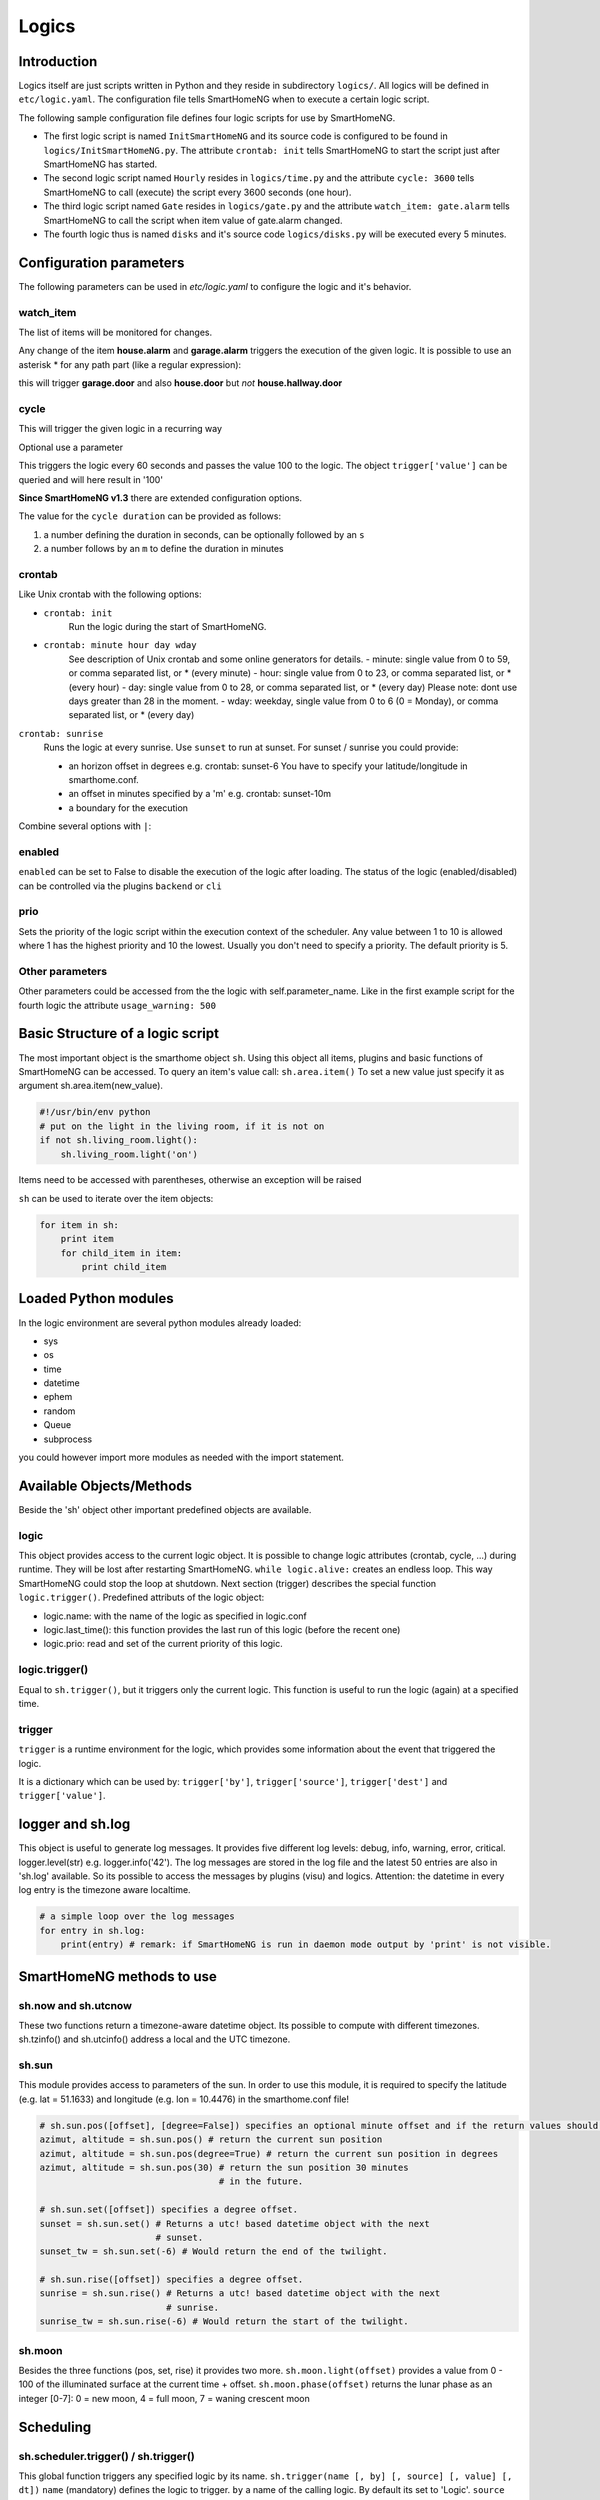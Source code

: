 Logics
======


Introduction
------------

Logics itself are just scripts written in Python and they reside in subdirectory ``logics/``.
All logics will be defined in ``etc/logic.yaml``.
The configuration file tells SmartHomeNG when to execute a certain logic script.

The following sample configuration file defines four logic scripts for use by SmartHomeNG.

* The first logic script is named ``InitSmartHomeNG`` and its source code
  is configured to be found in ``logics/InitSmartHomeNG.py``.
  The attribute ``crontab: init`` tells SmartHomeNG to start the script just after
  SmartHomeNG has started.
* The second logic script named ``Hourly`` resides in ``logics/time.py``
  and the attribute ``cycle: 3600`` tells SmartHomeNG to call (execute) the script every 3600 seconds (one hour).
* The third logic script named ``Gate`` resides in ``logics/gate.py`` and the attribute
  ``watch_item: gate.alarm`` tells SmartHomeNG to call the script when item
  value of gate.alarm changed.
* The fourth logic thus is named ``disks`` and it's source code ``logics/disks.py``
  will be executed every 5 minutes.

.. code-block:: yaml
   :caption:  etc/logic.yaml

   InitSmarthomeNG:
       filename: InitSmartHomeNG.py
       crontab: init

   Hourly:
       filename: time.py
       cycle: 3600

   Gate:
       filename: gate.py
       watch_item: gate.alarm    # monitor for changes

   disks:
       filename: disks.py
       # 'crontab: run at start and every 5 minutes'
       crontab:
         - init
         - '0,5,10,15,20,25,30,35,40,45,50,55 * * *'
       usage_warning: 500

Configuration parameters
------------------------

The following parameters can be used in `etc/logic.yaml` to configure the logic and it's behavior.

watch_item
~~~~~~~~~~

The list of items will be monitored for changes.

.. code-block:: yaml
   :caption:  etc/logic.yaml

   logicnamehere:
      watch_item:
       - house.alarm
       - garage.alarm


Any change of the item **house.alarm** and **garage.alarm** triggers the execution of the given logic.
It is possible to use an asterisk * for any path part (like a regular expression):

.. code-block:: yaml
   :caption:  Configuration in YAML syntax

   watch_item: '*.door'

this will trigger **garage.door** and also **house.door** but *not* **house.hallway.door**

cycle
~~~~~

This will trigger the given logic in a recurring way

.. code-block:: yaml
   :caption:  Configuration in YAML syntax

   cycle: 60


Optional use a parameter

.. code-block:: yaml
   :caption:  Configuration in YAML syntax

   cycle: 60 = 100


This triggers the logic every 60 seconds and passes the value 100 to the logic.
The object ``trigger['value']`` can be queried and will here result in '100'

**Since SmartHomeNG v1.3** there are extended configuration options.

The value for the ``cycle duration`` can be provided as follows:

1. a number defining the duration in seconds, can be optionally followed by an ``s``
2. a number follows by an ``m`` to define the duration in minutes

crontab
~~~~~~~

Like Unix crontab with the following options:

* ``crontab: init``
   Run the logic during the start of SmartHomeNG.

* ``crontab: minute hour day wday``
   See description of Unix crontab and some online generators for details.
   -  minute: single value from 0 to 59, or comma separated list, or * (every minute)
   -  hour: single value from 0 to 23, or comma separated list, or * (every hour)
   -  day: single value from 0 to 28, or comma separated list, or * (every day)
   Please note: dont use days greater than 28 in the moment.
   -  wday: weekday, single value from 0 to 6 (0 = Monday), or comma separated list, or * (every day)

``crontab: sunrise``
   Runs the logic at every sunrise. Use ``sunset`` to run
   at sunset. For sunset / sunrise you could provide:

   -  an horizon offset in degrees e.g. crontab: sunset-6 You have to
      specify your latitude/longitude in smarthome.conf.
   -  an offset in minutes specified by a 'm' e.g. crontab: sunset-10m
   -  a boundary for the execution

.. code-block:: yaml
   :caption:  Configuration in YAML syntax

    crontab: '17:00<sunset'        # sunset, but not bevor 17:00 (locale time)
    crontab: sunset<20:00          # sunset, but not after 20:00 (locale time)
    crontab: '17:00<sunset<20:00'  # sunset, beetween 17:00 and 20:00
    crontab: '15 * * * = 50'       # Calls the logic with trigger['value'] # == 50

Combine several options with ``|``:

.. code-block:: yaml
   :caption:  Configuration in YAML syntax

   crontab:
     - init = start
     - sunrise-2
     - '0 5 * *'

enabled
~~~~~~~

``enabled`` can be set to False to disable the execution of the logic after loading. The status
of the logic (enabled/disabled) can be controlled via the plugins ``backend`` or ``cli``

prio
~~~~

Sets the priority of the logic script within the execution context of the scheduler.
Any value between 1 to 10 is allowed where 1 has the highest priority and 10 the lowest.
Usually you don't need to specify a priority. The default priority is 5.

Other parameters
~~~~~~~~~~~~~~~~

Other parameters could be accessed from the the logic with self.parameter_name.
Like in the first example script for the fourth logic the attribute ``usage_warning: 500``


Basic Structure of a logic script
---------------------------------

The most important object is the smarthome object ``sh``.
Using this object all items, plugins and basic functions of SmartHomeNG can be accessed.
To query an item's value call: ``sh.area.item()``
To set a new value just specify it as argument sh.area.item(new\_value).

.. code-block:: python

   #!/usr/bin/env python
   # put on the light in the living room, if it is not on
   if not sh.living_room.light():
       sh.living_room.light('on')

Items need to be accessed with parentheses, otherwise an exception will be raised

``sh`` can be used to iterate over the item objects:

.. code-block:: python

   for item in sh:
       print item
       for child_item in item:
           print child_item


Loaded Python modules
---------------------

In the logic environment are several python modules already loaded:

-  sys
-  os
-  time
-  datetime
-  ephem
-  random
-  Queue
-  subprocess

you could however import more modules as needed with the import statement.


Available Objects/Methods
-------------------------

Beside the 'sh' object other important predefined objects are available.

logic
~~~~~

This object provides access to the current logic object. It is possible
to change logic attributes (crontab, cycle, ...) during runtime. They
will be lost after restarting SmartHomeNG. ``while logic.alive:``
creates an endless loop. This way SmartHomeNG could stop the loop at
shutdown. Next section (trigger) describes the special function
``logic.trigger()``. Predefined attributs of the logic object:

-  logic.name: with the name of the logic as specified in logic.conf
-  logic.last\_time(): this function provides the last run of this logic
   (before the recent one)
-  logic.prio: read and set of the current priority of this logic.

logic.trigger()
~~~~~~~~~~~~~~~

Equal to ``sh.trigger()``, but it triggers only the current logic. This
function is useful to run the logic (again) at a specified time.

trigger
~~~~~~~

``trigger`` is a runtime environment for the logic, which provides some
information about the event that triggered the logic.

It is a dictionary which can be used by: ``trigger['by']``,
``trigger['source']``, ``trigger['dest']`` and ``trigger['value']``.

logger and sh.log
-----------------

This object is useful to generate log messages. It provides five
different log levels: debug, info, warning, error, critical.
logger.level(str) e.g. logger.info('42'). The log messages are stored in
the log file and the latest 50 entries are also in 'sh.log' available.
So its possible to access the messages by plugins (visu) and logics.
Attention: the datetime in every log entry is the timezone aware
localtime.

.. code-block:: python

   # a simple loop over the log messages
   for entry in sh.log:
       print(entry) # remark: if SmartHomeNG is run in daemon mode output by 'print' is not visible.


SmartHomeNG methods to use
--------------------------

sh.now and sh.utcnow
~~~~~~~~~~~~~~~~~~~~

These two functions return a timezone-aware datetime object. Its
possible to compute with different timezones. sh.tzinfo() and
sh.utcinfo() address a local and the UTC timezone.

sh.sun
~~~~~~

This module provides access to parameters of the sun. In order to use
this module, it is required to specify the latitude (e.g. lat = 51.1633)
and longitude (e.g. lon = 10.4476) in the smarthome.conf file!

.. code-block:: python

   # sh.sun.pos([offset], [degree=False]) specifies an optional minute offset and if the return values should be degrees instead of the default radians.
   azimut, altitude = sh.sun.pos() # return the current sun position
   azimut, altitude = sh.sun.pos(degree=True) # return the current sun position in degrees
   azimut, altitude = sh.sun.pos(30) # return the sun position 30 minutes
                                     # in the future.

   # sh.sun.set([offset]) specifies a degree offset.
   sunset = sh.sun.set() # Returns a utc! based datetime object with the next
                         # sunset.
   sunset_tw = sh.sun.set(-6) # Would return the end of the twilight.

   # sh.sun.rise([offset]) specifies a degree offset.
   sunrise = sh.sun.rise() # Returns a utc! based datetime object with the next
                           # sunrise.
   sunrise_tw = sh.sun.rise(-6) # Would return the start of the twilight.

sh.moon
~~~~~~~

Besides the three functions (pos, set, rise) it provides two more.
``sh.moon.light(offset)`` provides a value from 0 - 100 of the
illuminated surface at the current time + offset.
``sh.moon.phase(offset)`` returns the lunar phase as an integer [0-7]: 0
= new moon, 4 = full moon, 7 = waning crescent moon

Scheduling
----------

sh.scheduler.trigger() / sh.trigger()
~~~~~~~~~~~~~~~~~~~~~~~~~~~~~~~~~~~~~

This global function triggers any specified logic by its name.
``sh.trigger(name [, by] [, source] [, value] [, dt])`` ``name``
(mandatory) defines the logic to trigger. ``by`` a name of the calling
logic. By default its set to 'Logic'. ``source`` the reason for
triggering. ``value`` a variable. ``dt`` timezone aware datetime object,
which specifies the triggering time.

sh.scheduler.change()
~~~~~~~~~~~~~~~~~~~~~

This method changes some runtime options of the logics.
``sh.scheduler.change('alarmclock', active=False)`` disables the logic
'alarmclock'. Besides the ``active`` flag, it is possible to change:
``cron`` and ``cycle``.

sh.tools object
---------------

The ``sh.tools`` object provide some useful functions:

sh.tools.ping()
~~~~~~~~~~~~~~~

Pings a computer and returns True if the computer responds, otherwise
False. ``sh.office.laptop(sh.tools.ping('hostname'))``

sh.tools.dewpoint()
~~~~~~~~~~~~~~~~~~~

Calculate the dewpoint for the provided temperature and humidity.
``sh.office.dew(sh.tools.dewpoint(sh.office.temp(), sh.office.hum())``

sh.tools.fetch\_url()
~~~~~~~~~~~~~~~~~~~~~

Return a website as a String or 'False' if it fails.
``sh.tools.fetch_url('https://www.regular.com')`` Its possible to use
'username' and 'password' to authenticate against a website.
``sh.tools.fetch_url('https://www.special.com', 'username', 'password')``
Or change the default 'timeout' of two seconds.
``sh.tools.fetch_url('https://www.regular.com', timeout=4)``

sh.tools.dt2ts(dt)
~~~~~~~~~~~~~~~~~~

Converts an datetime object to a unix timestamp.

sh.tools.dt2js(dt)
~~~~~~~~~~~~~~~~~~

Converts an datetime object to a json timestamp.


sh.tools.rel2abs(temp, hum)
~~~~~~~~~~~~~~~~~~~~~~~~~~~

Converts the relative humidity to the absolute humidity.


Accessing items
---------------

Usage of Object ``sh`` for items is deprecated, it's better to use the Item API:

.. code:: python

   from lib.item import Items
   items = Items.get_instance()

With ``items`` Object in place the following functions can be called:

items.return_item(path)
~~~~~~~~~~~~~~~~~~~~~~~

Returns an item object for the specified path. E.g.
``items.return_item('first_floor.bath')``

items.return_items()
~~~~~~~~~~~~~~~~~~~~

Returns all item objects.

.. code-block:: python

   for item in items.return_items():
      logger.info(item.id())

items.match_items(regex)
~~~~~~~~~~~~~~~~~~~~~~~~

Returns all items matching a regular expression path and optional attribute.

.. code-block:: python

   for item in items.match_items('*.lights'):     # selects all items ending with 'lights'
       logger.info(item.id())

   for item in items.match_items('*.lights:special'):     # selects all items ending with 'lights' and attribute 'special'
       logger.info(item.id())

items.find_items(configattribute)
~~~~~~~~~~~~~~~~~~~~~~~~~~~~~~~~~

Depending on ``configattribute`` the following items will be returned:

.. table::

   ======================  ====================================================
   attribute               Ergebnis
   ======================  ====================================================
   ``attribute``           Only items having no instance id
   ``attribute@``          Items with or without instance id
   ``attribute@instance``  Items with exact match of attribute and instance id
   ``@instance``           Items having this instance id
   ======================  ====================================================


.. code:: python

   for item in items.find_items('my_special_attribute'):
       logger.info(item.id())

find\_children(parentitem, configattribute):
~~~~~~~~~~~~~~~~~~~~~~~~~~~~~~~~~~~~~~~~~~~~

Returns all child items with the specified config attribute. The search for ``configattribute``
will be exactly conducted as described in ``find_items(configattribute)`` above.
